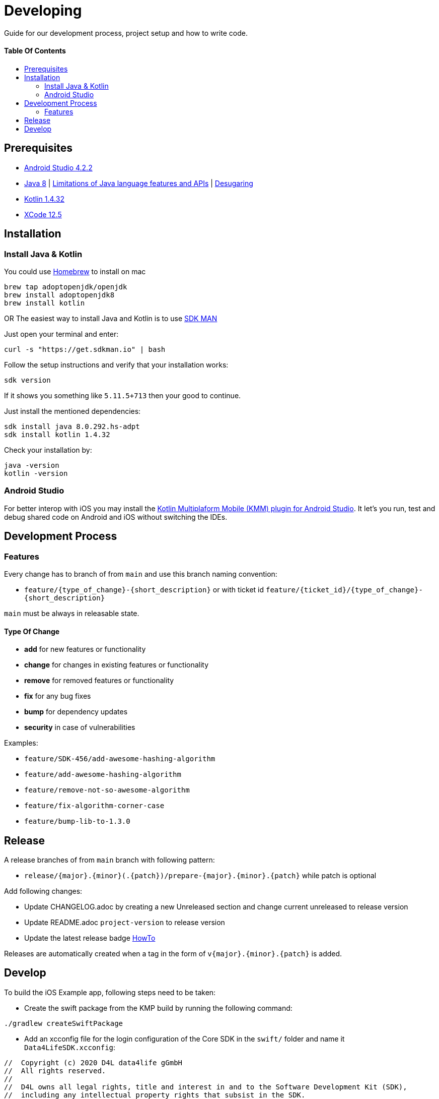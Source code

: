 = Developing
:link-repository: https://github.com/d4l-data4life/hc-data-donation-sdk-kmp
:doctype: article
:toc: macro
:toclevels: 2
:toc-title:
:icons: font
:imagesdir: assets/images
ifdef::env-github[]
:warning-caption: :warning:
:caution-caption: :fire:
:important-caption: :exclamation:
:note-caption: :paperclip:
:tip-caption: :bulb:
endif::[]

Guide for our development process, project setup and how to write code.

[discrete]
==== Table Of Contents

toc::[]

== Prerequisites

* link:https://developer.android.com/studio#downloads[Android Studio 4.2.2]
* link:https://adoptopenjdk.net/?variant=openjdk8&jvmVariant=hotspot[Java 8] | link:https://developer.android.com/studio/write/java8-support[Limitations of Java language features and APIs] | https://jakewharton.com/d8-library-desugaring/[Desugaring]
* link:https://kotlinlang.org/[Kotlin 1.4.32]
* link:https://developer.apple.com/xcode/resources/[XCode 12.5]

== Installation

=== Install Java & Kotlin

You could use link:https://brew.sh/[Homebrew] to install on mac

[source,bash]
----
brew tap adoptopenjdk/openjdk
brew install adoptopenjdk8
brew install kotlin
----

OR The easiest way to install Java and Kotlin is to use link:https://sdkman.io/[SDK MAN]

Just open your terminal and enter:

[source,bash]
----
curl -s "https://get.sdkman.io" | bash
----

Follow the setup instructions and verify that your installation works:

[source,bash]
----
sdk version
----

If it shows you something like `5.11.5+713` then your good to continue.

Just install the mentioned dependencies:

[source,bash]
----
sdk install java 8.0.292.hs-adpt
sdk install kotlin 1.4.32
----

Check your installation by:

[source,bash]
----
java -version
kotlin -version
----

=== Android Studio

For better interop with iOS you may install the link:https://plugins.jetbrains.com/plugin/14936-kotlin-multiplatform-mobile[Kotlin Multiplaform Mobile (KMM) plugin for Android Studio]. It let's you run, test and debug shared code on Android and iOS without switching the IDEs.

== Development Process

=== Features

Every change has to branch of from `main` and use this branch naming convention:

* `feature/{type_of_change}-{short_description}` or with ticket id `feature/{ticket_id}/{type_of_change}-{short_description}`

`main` must be always in releasable state.

==== Type Of Change

- *add* for new features or functionality
- *change* for changes in existing features or functionality
- *remove* for removed features or functionality
- *fix* for any bug fixes
- *bump* for dependency updates
- *security* in case of vulnerabilities

Examples:

- `feature/SDK-456/add-awesome-hashing-algorithm`
- `feature/add-awesome-hashing-algorithm`
- `feature/remove-not-so-awesome-algorithm`
- `feature/fix-algorithm-corner-case`
- `feature/bump-lib-to-1.3.0`

== Release

A release branches of from `main` branch with following pattern:

* `release/{major}.{minor}(.{patch})/prepare-{major}.{minor}.{patch}` while patch is optional

Add following changes:

* Update CHANGELOG.adoc by creating a new Unreleased section and change current unreleased to release version
* Update README.adoc `project-version` to release version
* Update the latest release badge link:assets/images/badges.adoc[HowTo]

Releases are automatically created when a tag in the form of `v{major}.{minor}.{patch}` is added.

== Develop

To build the iOS Example app, following steps need to be taken:

- Create the swift package from the KMP build by running the following command:

[source, terminal]
----
./gradlew createSwiftPackage
----

- Add an xcconfig file for the login configuration of the Core SDK in the `swift/` folder and name it `Data4LifeSDK.xcconfig`:
[source, terminal]
----
//  Copyright (c) 2020 D4L data4life gGmbH
//  All rights reserved.
//
//  D4L owns all legal rights, title and interest in and to the Software Development Kit (SDK),
//  including any intellectual property rights that subsist in the SDK.
//
//  The SDK and its documentation may be accessed and used for viewing/review purposes only.
//  Any usage of the SDK for other purposes, including usage for the development of
//  applications/third-party applications shall require the conclusion of a license agreement
//  between you and D4L.
//
//  If you are interested in licensing the SDK for your own applications/third-party
//  applications and/or if you’d like to contribute to the development of the SDK, please
//  contact D4L by email to help@data4life.care.

D4L_ID = xxxxxx
D4L_SECRET = xxxxxx
D4L_REDIRECT_SCHEME = xxxxxx
D4L_ENVIRONMENT = xxxxxx
----

- Run the project in Xcode
